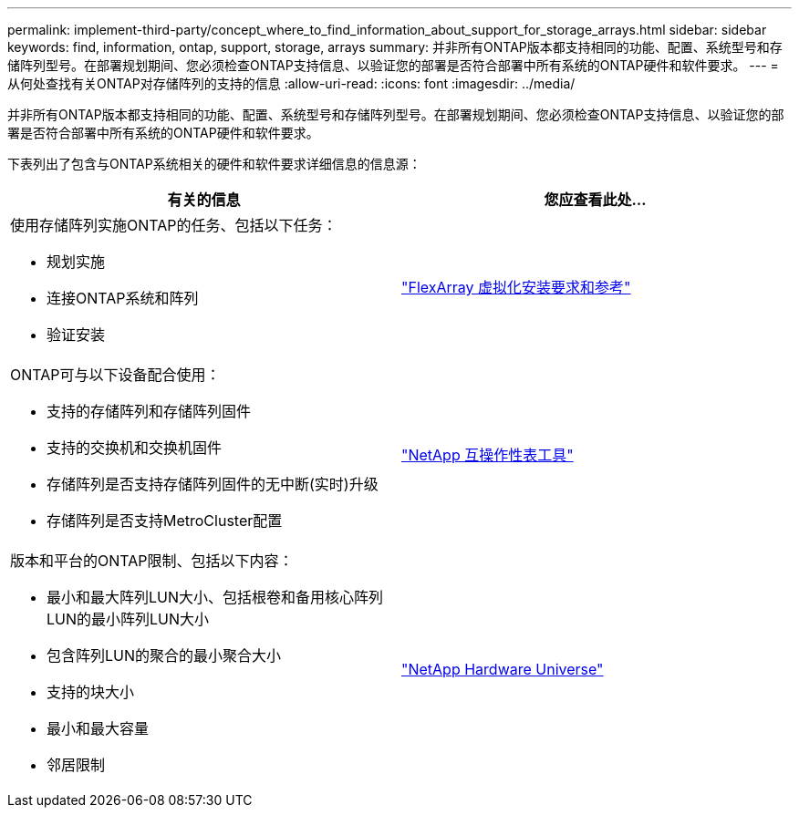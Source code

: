 ---
permalink: implement-third-party/concept_where_to_find_information_about_support_for_storage_arrays.html 
sidebar: sidebar 
keywords: find, information, ontap, support, storage, arrays 
summary: 并非所有ONTAP版本都支持相同的功能、配置、系统型号和存储阵列型号。在部署规划期间、您必须检查ONTAP支持信息、以验证您的部署是否符合部署中所有系统的ONTAP硬件和软件要求。 
---
= 从何处查找有关ONTAP对存储阵列的支持的信息
:allow-uri-read: 
:icons: font
:imagesdir: ../media/


[role="lead"]
并非所有ONTAP版本都支持相同的功能、配置、系统型号和存储阵列型号。在部署规划期间、您必须检查ONTAP支持信息、以验证您的部署是否符合部署中所有系统的ONTAP硬件和软件要求。

下表列出了包含与ONTAP系统相关的硬件和软件要求详细信息的信息源：

[cols="2*"]
|===
| 有关的信息 | 您应查看此处... 


 a| 
使用存储阵列实施ONTAP的任务、包括以下任务：

* 规划实施
* 连接ONTAP系统和阵列
* 验证安装

 a| 
https://docs.netapp.com/us-en/ontap-flexarray/install/index.html["FlexArray 虚拟化安装要求和参考"]



 a| 
ONTAP可与以下设备配合使用：

* 支持的存储阵列和存储阵列固件
* 支持的交换机和交换机固件
* 存储阵列是否支持存储阵列固件的无中断(实时)升级
* 存储阵列是否支持MetroCluster配置

 a| 
https://mysupport.netapp.com/matrix["NetApp 互操作性表工具"]



 a| 
版本和平台的ONTAP限制、包括以下内容：

* 最小和最大阵列LUN大小、包括根卷和备用核心阵列LUN的最小阵列LUN大小
* 包含阵列LUN的聚合的最小聚合大小
* 支持的块大小
* 最小和最大容量
* 邻居限制

 a| 
https://hwu.netapp.com["NetApp Hardware Universe"]

|===